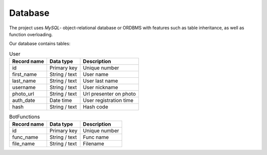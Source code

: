 Database
========

The project uses *MySQL*- object-relational database or ORDBMS with
features such as table inheritance, as well as function overloading.

Our database contains tables:

.. table:: User

    +--------------------+---------------+-----------------------------+
    | Record name        | Data type     | Description                 |
    +====================+===============+=============================+
    |         id         | Primary key   |  Unique number              |
    +--------------------+---------------+-----------------------------+
    | first_name         | String / text |  User name                  |
    +--------------------+---------------+-----------------------------+
    | last_name          | String / text |  User last name             |
    +--------------------+---------------+-----------------------------+
    | username           | String / text |  User nickname              |
    +--------------------+---------------+-----------------------------+
    | photo_url          | String / text | Url presenter on photo      |
    +--------------------+---------------+-----------------------------+
    | auth_date          | Date time     | User registration time      |
    +--------------------+---------------+-----------------------------+
    | hash               | String / text | Hash code                   |
    +--------------------+---------------+-----------------------------+

.. table:: BotFunctions

    +--------------------+---------------+-----------------------------+
    | Record name        | Data type     | Description                 |
    +====================+===============+=============================+
    |         id         | Primary key   |  Unique number              |
    +--------------------+---------------+-----------------------------+
    | func_name          | String / text |  Func name                  |
    +--------------------+---------------+-----------------------------+
    | file_name          | String / text |  Filename                   |
    +--------------------+---------------+-----------------------------+

